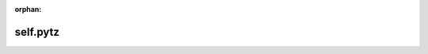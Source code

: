 :orphan:

self.pytz
=========================================================

.. autoproperty:: lumibot.strategies.strategy.Strategy.pytz
   :noindex:
